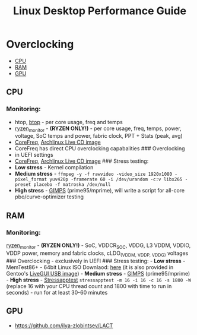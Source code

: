 #+TITLE: Linux Desktop Performance Guide

* Overclocking
  :PROPERTIES:
  :CUSTOM_ID: linuxoc
  :END:

- [[#cpu][CPU]]
- [[#ram][RAM]]
- [[#gpu][GPU]]

** CPU
  :PROPERTIES:
  :CUSTOM_ID: cpu
  :END:
*** Monitoring:
    :PROPERTIES:
    :CUSTOM_ID: monitoring
    :END:
- htop, [[https://github.com/aristocratos/btop][btop]] - per core usage,
  freq and temps
- [[https://github.com/hattedsquirrel/ryzen_monitor][ryzen_monitor]] -
  *(RYZEN ONLY!)* - per core usage, freq, temps, power, voltage, SoC
  temps and power, fabric clock, PPT + Stats (peak, avg)
- [[https://github.com/cyring/CoreFreq][CoreFreq]],
  [[https://github.com/cyring/CoreFreq/wiki/Live-CD][Archlinux Live CD
  image]]
- CoreFreq has direct CPU overclocking capabalities ### Overclocking
- in UEFI settings
- [[https://github.com/cyring/CoreFreq][CoreFreq]],
  [[https://github.com/cyring/CoreFreq/wiki/Live-CD][Archlinux Live CD
  image]] ### Stress testing:
- *Low stress* - Kernel compilation
- *Medium stress* -
  =ffmpeg -y -f rawvideo -video_size 1920x1080 -pixel_format yuv420p -framerate 60 -i /dev/urandom -c:v libx265 -preset placebo -f matroska /dev/null=
- *High stress* - [[https://www.mersenne.org/download/][GIMPS]]
  (prime95/mprime), will write a script for all-core pbo/curve-optimizer
  testing

** RAM
  :PROPERTIES:
  :CUSTOM_ID: ram
  :END:
*** Monitoring:
    :PROPERTIES:
    :CUSTOM_ID: monitoring-1
    :END:
[[https://github.com/hattedsquirrel/ryzen_monitor][ryzen_monitor]] -
*(RYZEN ONLY!)* - SoC, VDDCR_SOC, VDDG, L3 VDDM, VDDIO, VDDP power,
memory and fabric clocks, cLDO_(VDDM, VDDP, VDDG) voltages ###
Overclocking - exclusively in UEFI ### Stress testing: - *Low stress* -
MemTest86+ - 64bit Linux ISO Downlaod:
[[https://www.memtest.org/download/v7.00/mt86plus_7.00_64.iso.zip][here]]
(it is also provided in Gentoo's
[[https://www.gentoo.org/downloads/][LiveGUI USB image]]) - *Medium
stress* - [[https://www.mersenne.org/download/][GIMPS]]
(prime95/mprime) - *High stress* -
[[https://github.com/stressapptest/stressapptest][Stressapptest]]
=stressapptest -m 16 -i 16 -c 16 -s 1800 -W= (replace 16 with your CPU
thread count and 1800 with time to run in seconds) - run for at least
30-60 minutes

** GPU
  :PROPERTIES:
  :CUSTOM_ID: gpu
  :END:
- https://github.com/ilya-zlobintsev/LACT
